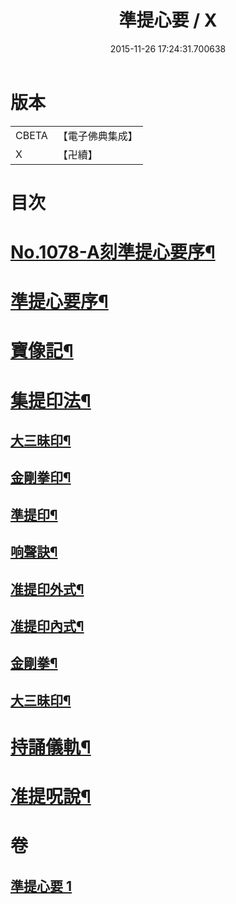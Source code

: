 #+TITLE: 準提心要 / X
#+DATE: 2015-11-26 17:24:31.700638
* 版本
 |     CBETA|【電子佛典集成】|
 |         X|【卍續】    |

* 目次
* [[file:KR6j0751_001.txt::001-0243a1][No.1078-A刻準提心要序¶]]
* [[file:KR6j0751_001.txt::001-0243a14][準提心要序¶]]
* [[file:KR6j0751_001.txt::0243c7][寶像記¶]]
* [[file:KR6j0751_001.txt::0244a8][集提印法¶]]
** [[file:KR6j0751_001.txt::0244a9][大三昧印¶]]
** [[file:KR6j0751_001.txt::0244a13][金剛拳印¶]]
** [[file:KR6j0751_001.txt::0244a18][準提印¶]]
** [[file:KR6j0751_001.txt::0244b6][响聲訣¶]]
** [[file:KR6j0751_001.txt::0244b14][准提印外式¶]]
** [[file:KR6j0751_001.txt::0244b16][准提印內式¶]]
** [[file:KR6j0751_001.txt::0244c2][金剛拳¶]]
** [[file:KR6j0751_001.txt::0244c4][大三昧印¶]]
* [[file:KR6j0751_001.txt::0244c6][持誦儀軌¶]]
* [[file:KR6j0751_001.txt::0245c22][准提呪說¶]]
* 卷
** [[file:KR6j0751_001.txt][準提心要 1]]
